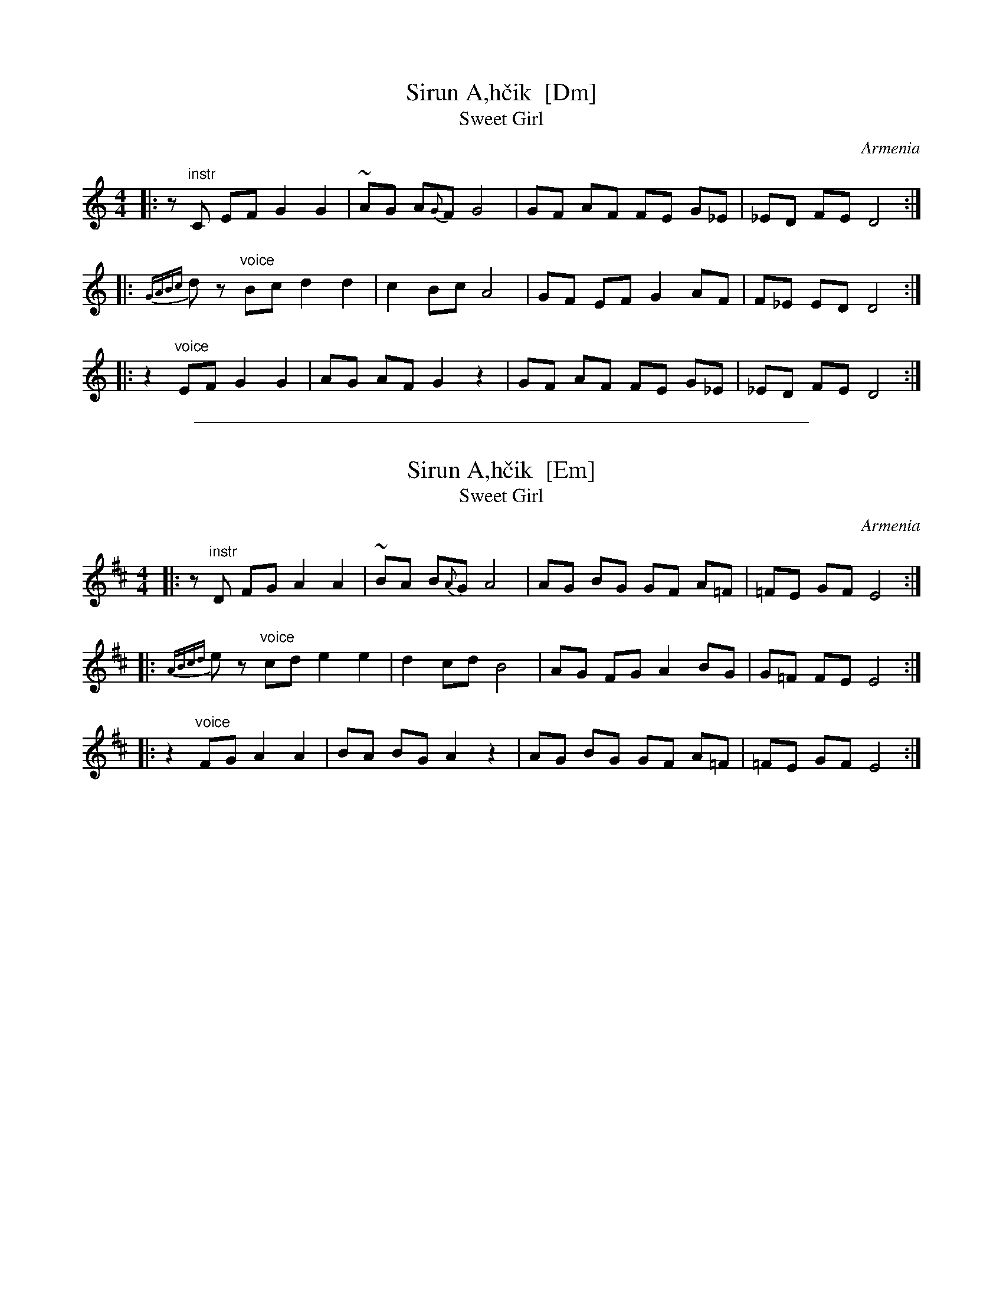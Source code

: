 
X: 1
T: Sirun A\,h\vcik  [Dm]
T: Sweet Girl
O: Armenia
M: 4/4
L: 1/8
S: Pinewoods International Collection
K: Ddor
|: z"instr"C EF G2 G2 | ~AG A{G}F G4 | GF AF FE G_E | _ED FE D4 :|
|: {GABc}dz "voice"Bc d2 d2 | c2 Bc A4 | GF EF G2 AF | F_E ED D4 :|
|: z2 "voice"EF G2 G2 | AG AF G2 z2 | GF AF FE G_E | _ED FE D4 :|


%%sep 3 1 500

X: 2
T: Sirun A\,h\vcik  [Em]
T: Sweet Girl
O: Armenia
M: 4/4
L: 1/8
S: Pinewoods International Collection
K: Edor
|: z"instr"D FG A2 A2 | ~BA B{A}G A4 | AG BG GF A=F | =FE GF E4 :|
|: {ABcd}ez "voice"cd e2 e2 | d2 cd B4 | AG FG A2 BG | G=F FE E4 :|
|: z2 "voice"FG A2 A2 | BA BG A2 z2 | AG BG GF A=F | =FE GF E4 :|

